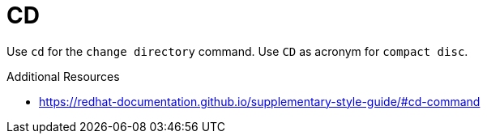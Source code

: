 :navtitle: CD
:keywords: reference, rule, CD

= CD

Use `cd` for the `change directory` command. Use `CD` as acronym for `compact disc`.

.Additional Resources

* link:https://redhat-documentation.github.io/supplementary-style-guide/#cd-command[]

